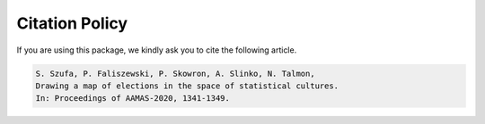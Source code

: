 Citation Policy
===============

If you are using this package, we kindly ask you to cite the following article.

.. code-block::

    S. Szufa, P. Faliszewski, P. Skowron, A. Slinko, N. Talmon,
    Drawing a map of elections in the space of statistical cultures.
    In: Proceedings of AAMAS-2020, 1341-1349.

